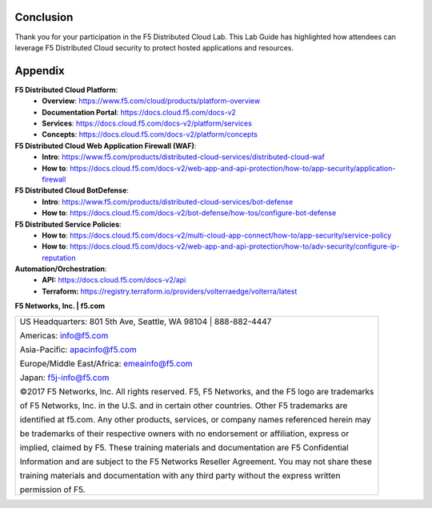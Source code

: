 Conclusion
==========

Thank you for your participation in the F5 Distributed Cloud Lab.
This Lab Guide has highlighted how attendees can leverage F5 Distributed
Cloud security to protect hosted applications and resources.

Appendix
========
**F5 Distributed Cloud Platform**:
  * **Overview**: https://www.f5.com/cloud/products/platform-overview
  * **Documentation Portal**: https://docs.cloud.f5.com/docs-v2
  * **Services**: https://docs.cloud.f5.com/docs-v2/platform/services
  * **Concepts**: https://docs.cloud.f5.com/docs-v2/platform/concepts

**F5 Distributed Cloud Web Application Firewall (WAF)**:
  * **Intro**: https://www.f5.com/products/distributed-cloud-services/distributed-cloud-waf
  * **How to**: https://docs.cloud.f5.com/docs-v2/web-app-and-api-protection/how-to/app-security/application-firewall

**F5 Distributed Cloud BotDefense**:
  * **Intro**: https://www.f5.com/products/distributed-cloud-services/bot-defense
  * **How to**: https://docs.cloud.f5.com/docs-v2/bot-defense/how-tos/configure-bot-defense

**F5 Distributed Service Policies**:
  * **How to**: https://docs.cloud.f5.com/docs-v2/multi-cloud-app-connect/how-to/app-security/service-policy
  * **How to**: https://docs.cloud.f5.com/docs-v2/web-app-and-api-protection/how-to/adv-security/configure-ip-reputation

**Automation/Orchestration**:
  * **API:** https://docs.cloud.f5.com/docs-v2/api
  * **Terraform:** https://registry.terraform.io/providers/volterraedge/volterra/latest


**F5 Networks, Inc. | f5.com**

+----------------------------------------------------------------------------------------------+
| US Headquarters: 801 5th Ave, Seattle, WA 98104 \| 888-882-4447                              |
|                                                                                              |
| Americas: info@f5.com                                                                        |
|                                                                                              |
| Asia-Pacific: apacinfo@f5.com                                                                |
|                                                                                              |
| Europe/Middle East/Africa: emeainfo@f5.com                                                   |
|                                                                                              |
| Japan: f5j-info@f5.com                                                                       |
|                                                                                              |
| ©2017 F5 Networks, Inc. All rights reserved. F5, F5 Networks, and the F5 logo are trademarks |
|                                                                                              |
| of F5 Networks, Inc. in the U.S. and in certain other countries. Other F5 trademarks are     |
|                                                                                              |
| identified at f5.com. Any other products, services, or company names referenced herein may   |
|                                                                                              |
| be trademarks of their respective owners with no endorsement or affiliation, express or      |
|                                                                                              |
| implied, claimed by F5. These training materials and documentation are F5 Confidential       |
|                                                                                              |
| Information and are subject to the F5 Networks Reseller Agreement. You may not share these   |
|                                                                                              |
| training materials and documentation with any third party without the express written        |
|                                                                                              |
| permission of F5.                                                                            |
+----------------------------------------------------------------------------------------------+
